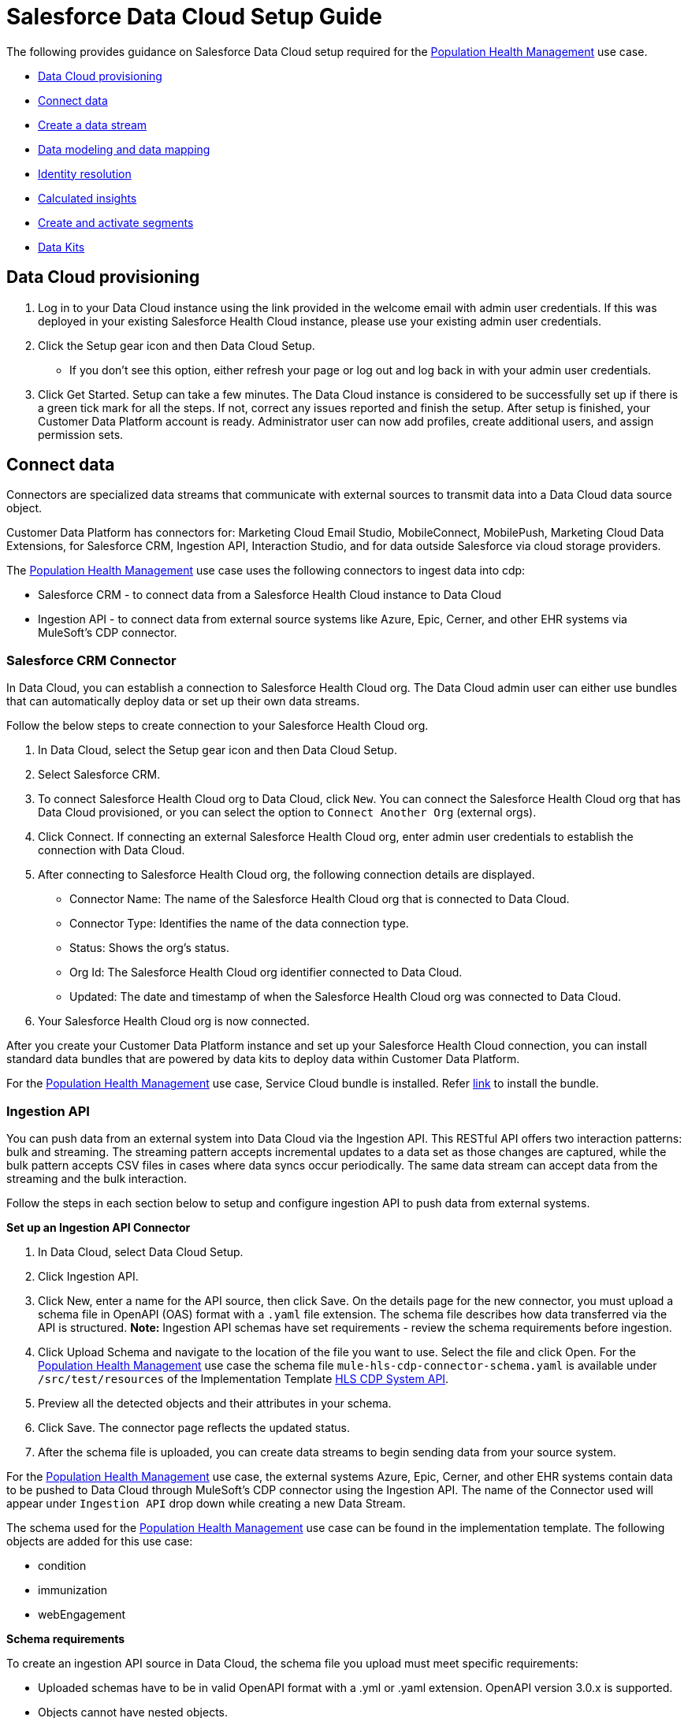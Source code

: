 = Salesforce Data Cloud Setup Guide
:hls-version: 2.18

The following provides guidance on Salesforce Data Cloud setup required for the https://www.anypoint.mulesoft.com/exchange/68ef9520-24e9-4cf2-b2f5-620025690913/catalyst-accelerator-for-healthcare/minor/{hls-version}/pages/Use%20case%207%20-%20Population%20health%20management/[Population Health Management] use case.

* <<data-cloud-provisioning,Data Cloud provisioning>>
* <<connect-data,Connect data>>
* <<create-a-data-stream,Create a data stream>>
* <<data-modeling-and-data-mapping,Data modeling and data mapping>>
* <<identity-resolution,Identity resolution>>
* <<calculated-insights,Calculated insights>>
* <<create-and-activate-segments,Create and activate segments>>
* <<data-kits,Data Kits>>

== Data Cloud provisioning

. Log in to your Data Cloud instance using the link provided in the welcome email with admin user credentials. If this was deployed in your existing Salesforce Health Cloud instance, please use your existing admin user credentials.
. Click the Setup gear icon and then Data Cloud Setup.
 ** If you don't see this option, either refresh your page or log out and log back in with your admin user credentials.
. Click Get Started. Setup can take a few minutes. The Data Cloud instance is considered to be successfully set up if there is a green tick mark for all the steps. If not, correct any issues reported and finish the setup. After setup is finished, your Customer Data Platform account is ready. Administrator user can now add profiles, create additional users, and assign permission sets.

== Connect data

Connectors are specialized data streams that communicate with external sources to transmit data into a Data Cloud data source object.

Customer Data Platform has connectors for: Marketing Cloud Email Studio, MobileConnect, MobilePush, Marketing Cloud Data Extensions, for Salesforce CRM, Ingestion API, Interaction Studio, and for data outside Salesforce via cloud storage providers.

The https://www.anypoint.mulesoft.com/exchange/68ef9520-24e9-4cf2-b2f5-620025690913/catalyst-accelerator-for-healthcare/minor/{hls-version}/pages/Use%20case%207%20-%20Population%20health%20management/[Population Health Management] use case uses the following connectors to ingest data into cdp:

* Salesforce CRM - to connect data from a Salesforce Health Cloud instance to Data Cloud
* Ingestion API - to connect data from external source systems like Azure, Epic, Cerner, and other EHR systems via MuleSoft's CDP connector.

=== Salesforce CRM Connector

In Data Cloud, you can establish a connection to Salesforce Health Cloud org. The Data Cloud admin user can either use bundles that can automatically deploy data or set up their own data streams.

Follow the below steps to create connection to your Salesforce Health Cloud org.

. In Data Cloud, select the Setup gear icon and then Data Cloud Setup.
. Select Salesforce CRM.
. To connect Salesforce Health Cloud org to Data Cloud, click `New`. You can connect the Salesforce Health Cloud org that has Data Cloud provisioned, or you can select the option to `Connect Another Org` (external orgs).
. Click Connect. If connecting an external Salesforce Health Cloud org, enter admin user credentials to establish the connection with Data Cloud.
. After connecting to Salesforce Health Cloud org, the following connection details are displayed.
 ** Connector Name: The name of the Salesforce Health Cloud org that is connected to Data Cloud.
 ** Connector Type: Identifies the name of the data connection type.
 ** Status: Shows the org's status.
 ** Org Id: The Salesforce Health Cloud org identifier connected to Data Cloud.
 ** Updated: The date and timestamp of when the Salesforce Health Cloud org was connected to Data Cloud.
. Your Salesforce Health Cloud org is now connected.

After you create your Customer Data Platform instance and set up your Salesforce Health Cloud connection, you can install standard data bundles that are powered by data kits to deploy data within Customer Data Platform.

For the https://www.anypoint.mulesoft.com/exchange/68ef9520-24e9-4cf2-b2f5-620025690913/catalyst-accelerator-for-healthcare/minor/{hls-version}/pages/Use%20case%207%20-%20Population%20health%20management/[Population Health Management] use case, Service Cloud bundle is installed. Refer https://help.salesforce.com/s/articleView?id=sf.c360_a_install_standard_data_bundles_powered_by_data_kits.htm&type=5[link] to install the bundle.

=== Ingestion API

You can push data from an external system into Data Cloud via the Ingestion API. This RESTful API offers two interaction patterns: bulk and streaming. The streaming pattern accepts incremental updates to a data set as those changes are captured, while the bulk pattern accepts CSV files in cases where data syncs occur periodically. The same data stream can accept data from the streaming and the bulk interaction.

Follow the steps in each section below to setup and configure ingestion API to push data from external systems.

*Set up an Ingestion API Connector*

. In Data Cloud, select Data Cloud Setup.
. Click Ingestion API.
. Click New, enter a name for the API source, then click Save. On the details page for the new connector, you must upload a schema file in OpenAPI (OAS) format with a `.yaml` file extension. The schema file describes how data transferred via the API is structured. *Note:* Ingestion API schemas have set requirements - review the schema requirements before ingestion.
. Click Upload Schema and navigate to the location of the file you want to use. Select the file and click Open. For the https://www.anypoint.mulesoft.com/exchange/68ef9520-24e9-4cf2-b2f5-620025690913/catalyst-accelerator-for-healthcare/minor/{hls-version}/pages/Use%20case%207%20-%20Population%20health%20management/[Population Health Management] use case the schema file `mule-hls-cdp-connector-schema.yaml` is available under `/src/test/resources` of the Implementation Template https://anypoint.mulesoft.com/exchange/0b4cad67-8f23-4ffe-a87f-ffd10a1f6873/hls-salesforce-cdp-sys-api[HLS CDP System API].
. Preview all the detected objects and their attributes in your schema.
. Click Save. The connector page reflects the updated status.
. After the schema file is uploaded, you can create data streams to begin sending data from your source system.

For the https://www.anypoint.mulesoft.com/exchange/68ef9520-24e9-4cf2-b2f5-620025690913/catalyst-accelerator-for-healthcare/minor/{hls-version}/pages/Use%20case%207%20-%20Population%20health%20management/[Population Health Management] use case, the external systems Azure, Epic, Cerner, and other EHR systems contain data to be pushed to Data Cloud through MuleSoft's CDP connector using the Ingestion API. The name of the Connector used will appear under `Ingestion API` drop down while creating a new Data Stream.

The schema used for the https://www.anypoint.mulesoft.com/exchange/68ef9520-24e9-4cf2-b2f5-620025690913/catalyst-accelerator-for-healthcare/minor/{hls-version}/pages/Use%20case%207%20-%20Population%20health%20management/[Population Health Management] use case can be found in the implementation template. The following objects are added for this use case:

* condition
* immunization
* webEngagement

*Schema requirements*

To create an ingestion API source in Data Cloud, the schema file you upload must meet specific requirements:

* Uploaded schemas have to be in valid OpenAPI format with a .yml or .yaml extension. OpenAPI version 3.0.x is supported.
* Objects cannot have nested objects.
* Each schema must have at least one object. Each object must have at least one field.
* Objects cannot have more than 1000 fields.
* Objects cannot be longer than 80 characters.
* Object names must contain only a-z, A-Z, 0-9, _, -. No unicode characters.
* Field names must contain only a-z, A-Z, 0-9, _, -. No unicode characters.
* Field names cannot be any of these reserved words: date_id, location_id, dat_account_currency, dat_exchange_rate, pacing_period, pacing_end_date, row_count, version. Field names cannot contain string __.
* Field names cannot exceed 80 characters.
* Fields meet the following type and format:
 ** For text or boolean type: string
 ** For number type: number
 ** For date type: string; format: date-time
* Object names cannot be duplicated; case-insensitive.
* Objects cannot have duplicate field names; case-insensitive.
* DateTime data type fields in your payloads must be in ISO 8601 UTC Zulu with format yyyy-MM-dd'T'HH:mm:ss.SSS'Z'.

When updating your schema, be aware that:

* Existing field data types cannot be changed.
* Upon updating an object, all the existing fields for that object must be present.
* Your updated schema file only includes changed objects, so you don't have to provide a comprehensive list of objects each time.
* A datetime field must be present for objects that are intended for `engagement` category. Objects of type `profile` or `other` do not impose this same requirement.

Example Schema: Refer https://help.salesforce.com/s/articleView?id=sf.c360_a_connect_an_ingestion_source.htm&type=5[link] for an example schema.

== Create a data stream

Data streams are the connections and associated data ingested into Data Cloud. Data Cloud includes many data streams that can operate on different refresh schedules. Check https://help.salesforce.com/s/articleView?id=c360_a_data_stream_schedule.htm&type=5&language=en_US[Data Stream Schedule in Data Cloud] to know about how and when these data streams update.

=== Create a Salesforce CRM data stream

To create data streams from Salesforce CRM starter bundle:

Refer this https://help.salesforce.com/s/articleView?id=sf.c360_a_create_crm_starter_bundle.htm&type=5[link] to create data streams using starter bundle to begin the flow of data from a Salesforce Health Cloud data source.

For the https://www.anypoint.mulesoft.com/exchange/68ef9520-24e9-4cf2-b2f5-620025690913/catalyst-accelerator-for-healthcare/minor/{hls-version}/pages/Use%20case%207%20-%20Population%20health%20management/[Population Health Management] use case, data streams for Salesforce Health Cloud Account and Contact objects are created using Salesforce CRM Service bundle.

To create data streams from Salesforce Health Cloud data source:

Create a data stream to begin the flow of data from a Salesforce Health Cloud data source. Add additional permissions to your `Salesforce Data Cloud Salesforce Connector Integration` permission set in your Salesforce Health Cloud org to ingest standard objects, custom objects and its fields into Data Cloud. Refer to https://help.salesforce.com/s/articleView?id=sf.c360_a_enable_user_permissions_external_salesforce_org.htm&type=5[Enable Object and Field Permissions to Access Salesforce Health Cloud in Data Cloud] or follow the instructions provided below.

To add permissions for objects and their fields:

. In the Salesforce Health Cloud org containing the objects and fields you want to ingest into Data Cloud, from Setup in the Quick Find box, enter Permission, and select Permission Sets.
. Select the `Salesforce Data Cloud Salesforce Connector Integration` permission set. *Note:* The permission set is available only after you connect your Salesforce Health Cloud org to Data Cloud.
. From Apps, select Object Settings.
. Select the object to ingest into Data Cloud.
. To change object permissions, click Edit.
. Enable Read and View All permissions for the object and Read Access for each field.
. Click Save.

Repeat these steps for all objects and fields you want to ingest into Data Cloud. Now, create data streams for the required objects by following the steps in this https://help.salesforce.com/s/articleView?id=sf.c360_a_create_crm_data_stream.htm&type=5&language=en_US[link].

For the https://www.anypoint.mulesoft.com/exchange/68ef9520-24e9-4cf2-b2f5-620025690913/catalyst-accelerator-for-healthcare/minor/{hls-version}/pages/Use%20case%207%20-%20Population%20health%20management/[Population Health Management] use case, data streams for Contact Point Objects, Identifier, and ContactContactRelation are created.

=== Create an Ingestion API data stream

After uploading the schema file for Ingestion API Connector, create a data stream from your source objects. For the https://www.anypoint.mulesoft.com/exchange/68ef9520-24e9-4cf2-b2f5-620025690913/catalyst-accelerator-for-healthcare/minor/{hls-version}/pages/Use%20case%207%20-%20Population%20health%20management/[Population Health Management] use case, data streams for condition, immunization and webEngagement are created.

. In Data Cloud, select Data Streams.
. In recently viewed data streams, click New.
. Click Ingestion API.
. If you have more than one Ingestion API configured, select the one you want from the dropdown.
. Check the objects found in the schema you want to use and click Next.
. At the New Data Stream dialog box, configure the following:
 ** Primary Key: A true Primary Key needs to be leveraged for Data Cloud. If one does not exist, you will need to create a Formula Field for the Primary Key.
 ** Category: Choose between Profile, Engagement or Other. *Note:* For the https://www.anypoint.mulesoft.com/exchange/68ef9520-24e9-4cf2-b2f5-620025690913/catalyst-accelerator-for-healthcare/minor/{hls-version}/pages/Use%20case%207%20-%20Population%20health%20management/[Population Health Management] use case, the category for all the objects in the schema are Other.
 ** Record Modified Date: To order Profile modifications, use the Record Modified Date. *Note:* A record modified field that indicates when each incoming record was last modified is required for Engagement object types. While the field requirement is optional for Profile and Other objects, it is encouraged to provide the record modified field to ensure incoming records are processed in the right order.
 ** Date Time Field: Used to represent when Engagement from an external source occurred at ingestion.
 ** Click the `New Formula Field` (Optional).
. Click Next.
. On the final summary screen, review the list of data streams that Data Cloud created.
. Click Deploy. If you have only created one data stream, the data stream's record page appears. If you've created multiple data streams, the view refreshes to show all recently viewed data streams.
. Wait up to one hour for your data to appear in your data stream. Map your data stream to data model objects to start using your data.

For the https://www.anypoint.mulesoft.com/exchange/68ef9520-24e9-4cf2-b2f5-620025690913/catalyst-accelerator-for-healthcare/minor/{hls-version}/pages/Use%20case%207%20-%20Population%20health%20management/[Population Health Management] use case, data stream is created for the objects added in schema by following the steps above. At step 6, click `New Formula field` with `Field Label` as `uniqueId` with `Formula Return` Type as `Text`. Under `Transformation Formula`, the formula is created as below for each of the object.

* condition: `CONCAT(sourceField['patientMrn'],"~",sourceField['conditionCode'])`
* immunization: `CONCAT(sourceField['patientMrn'],"~",sourceField['vaccineCode'],"~",sourceField['vaccineStatus'],"~",sourceField['vaccineDate'])`
* webEngagement: `CONCAT(sourceField['emailAddress'],"~",sourceField['contentName'],"~",sourceField['contentType'])`

*Create a Connected App for Data Cloud Ingestion API*

Before you can send data into Data Cloud using Ingestion API via Mulesoft's CDP connector, you must configure a Connected App. Refer this https://help.salesforce.com/s/articleView?id=sf.c360_a_create_ingestion_api_connected_app.htm&type=5[link] for more details on creating a connected app.

As part of your Connected App set up for Ingestion API, you must select the following OAuth scopes:

* Access and manage your Data Cloud Ingestion API data (`cdp_ingest_api`)
* Manage Data Cloud profile data (`cdp_profile_api`)
* Perform ANSI SQL queries on Data Cloud data (`cdp_query_api`)
* Manage user data via APIs (`api`)
* Perform requests on your behalf at any time (`refresh_token`, `offline_access`).

*Configure Mulesoft's CDP Connector*

The MuleSoft Connector for CDP provides customers a pipeline to send data into Data Cloud. This connector works with the Data Cloud Bulk and Streaming API, depending on the operation you configure. Each API call uses a request/response pattern over an HTTPS connection. All required request headers, error handling, and HTTPS connection configurations are built into the connector.

Refer to the https://docs.mulesoft.com/salesforce-cdp-connector/1.1/[CDP Connector documentation] for additional details on configuration and available operations.

For the https://www.anypoint.mulesoft.com/exchange/68ef9520-24e9-4cf2-b2f5-620025690913/catalyst-accelerator-for-healthcare/minor/{hls-version}/pages/Use%20case%207%20-%20Population%20health%20management/[Population Health Management] use case, refer to the https://anypoint.mulesoft.com/exchange/0b4cad67-8f23-4ffe-a87f-ffd10a1f6873/hls-salesforce-cdp-sys-api-spec/[HLS CDP System API] specification and https://anypoint.mulesoft.com/exchange/0b4cad67-8f23-4ffe-a87f-ffd10a1f6873/hls-salesforce-cdp-sys-api[HLS CDP System API] implementation template assets.

== Data modeling and data mapping

=== Data cleansing and preparation

Cleaning and preparing your data is critical for success in using Data Cloud segmentation and activation capabilities.

* https://help.salesforce.com/s/articleView?id=sf.c360_a_formula_expression_library.htm&type=5[Formula Expression Library]

When you create a Data Cloud data stream, you can choose to generate more fields. These supplemental fields can be hard-coded or derived from other fields in the data stream.

* https://help.salesforce.com/s/articleView?id=sf.c360_a_formula_expression_use_cases.htm&type=5[Formula Expression Use Cases]

These use cases are examples of using formula expression functionality in Data Cloud.

* https://help.salesforce.com/s/articleView?id=sf.c360_a_data_types_and_date_formats.htm&type=5[Working with Dates and Data Cloud]

NOTE: Formula fields can be created at the time of data stream creation or later. Click the `New Formula Field` at the time of DataStream creation (Step 6) or Click the DataStream from recently viewed data streams list. Click `Add Source Fields` on the data stream page.

=== Data mapping

After creating your data streams, you must associate your data source objects (DSOs) to data model objects (DMOs). Only mapped fields and objects with relationships can be used for Segmentation and Activation.

On the Data Stream detail page or after deploying your data streams, click Start Data Mapping.

On the Data Streams mapping canvas, you can see both your DSOs and target DMOs. To map one to another, click the name of a DSO and connect it to the desired DMO. For example, you can map the DSO firstname to the target First Name field using this method.

* https://help.salesforce.com/s/articleView?id=sf.c360_a_data_mapping_views.htm&type=5[Data Mapper Views]

Select table view or visual view when mapping your data in Data Cloud.

* https://help.salesforce.com/s/articleView?id=sf.c360_a_data_model_objects.htm&type=5[Data Model Objects]

Objects in the data model created by the customer for Data Cloud implementation are called Data Model Objects. If a new object is created, it can use a reference object. If a Data Model Object uses a reference object, it inherits the name, shape, and semantics of the reference object. This Data Model Object is called a Standard Object. You can also choose to define an entirely custom Data Model Object, called a Custom Object.

* https://help.salesforce.com/s/articleView?id=sf.c360_a_required_data_mappings.htm&type=5[Required Data Mappings]

When mapping your party area data, complete the required fields and relationships to successfully use Identity Resolution, Segmentation, and Activation.

Default mapping exists for Account and Contact Objects if service Bundle is used to create data streams. For the https://www.anypoint.mulesoft.com/exchange/68ef9520-24e9-4cf2-b2f5-620025690913/catalyst-accelerator-for-healthcare/minor/{hls-version}/pages/Use%20case%207%20-%20Population%20health%20management/[Population Health Management] use case, the default mapping from Account and Contact DSOs to Contact Point DMOs are removed. Data Streams to Data Model Objects (DMO) are mapped as per the below table.

|===
| Data Stream Name (DSO) | Custom Data Model Object (DMO) | Standard Data Model Object (DMO)

| Account
|
| Account

| Contact
|
| AccountContact, Individual

| ContactPointEmail
|
| Contact Point Email

| Connector-Condition
| Condition_c
|

| Connector-Immunization
| Immunization_c
|

| Connector-WebEngagement
| WebEngagement_c
|
|===

For the https://www.anypoint.mulesoft.com/exchange/68ef9520-24e9-4cf2-b2f5-620025690913/catalyst-accelerator-for-healthcare/minor/{hls-version}/pages/Use%20case%207%20-%20Population%20health%20management/[Population Health Management] use case, below Data Mappings are created between Data Streams and DMOs/custom DMOs.

*Data Mappings of Account Data Stream to Account DMO*

Some of the mappings are added by default from Bundle. Mapping needs to be changed based on the use case requirements.

|===
| Account (DSO) | Account (DMO)

| Account Description
| Account Description

| Account ID
| Account Id, Bill Contact Address, Sales Phone

| Account Name
| Account Name

| Account Number
| Account Number

| Account Type
| Account Type

| Created Date
| Created Date

| Last Activity
| Last Activity Date

| Last Modified Date
| Last Modified Date

| Medical Record Number
| Medical Record Number_c

| Parent Account ID
| Parent Account
|===

*Data Mappings of Contact Data Stream to Account Contact, Individual DMOs*

Some of the mappings are added by default from Bundle. Mapping needs to be changed based on the use case requirements.

|===
| Contact (DSO) | Account Contact (DMO) | Individual (DMO)

| Account ID
| Account
|

| Contact ID
| Account Contact Id, Individual, Mailing Address
| Individual Id

| Assistant's Name
| Assistant Name
|

| Asst. Phone
| Assistant Phone
|

| Contact ID
| Business Phone, Contact Email
|

| Created Date
| Created Date
| Created Date

| Department
| Department Name
|

| Last Activity
| Last Activity Date
|

| Last Modified Date
| Last Modified Date
|

| Title
| Title
|

| Birthdate
|
| Birth Date

| First Name
|
| First Name

| Birthsex Ext ValueCode
|
| Gender

| Last Modified Date
|
| Last Modified Date

| Last Name
|
| Last Name

| Full Name
|
| Person Name

| Photo URL
|
| Photo URL

| Salutation
|
| Salutation
|===

*Data Mappings from condition Data Stream to Condition_c custom DMO*

|===
| condition (DSO) | Condition_c (DMO)

| chronicFlag
| chronicFlag

| clinicalStatus
| clinicalStatus

| conditionCode
| conditionCode

| conditionDescription
| conditionDescription

| conditionSeverity
| conditionSeverity

| lastModifiedDate
| lastModifiedDate

| patientId
| patientId

| patientMrn
| patientMrn

| recordedDate
| recordedDate

| resolvedDate
| resolvedDate

| sourceSystemId
| sourceSystemId

| uniqueId
| uniqueId
|===

*Data Mappings from immunization Data Stream to Immunization_c custom DMO*

|===
| immunization (DSO) | Immunization_c (DMO)

| dose
| dose

| lastModifiedDate
| lastModifiedDate

| patientId
| patientId

| patientMrn
| patientMrn

| sourceSystemId
| sourceSystemId

| uniqueId
| uniqueId

| vaccineCode
| vaccineCode

| vaccineDate
| vaccineDate

| vaccineDescription
| vaccineDescription

| vaccineGroup
| vaccineGroup

| vaccineStatus
| vaccineStatus
|===

*Data Mappings of webEngagement Data Stream to WebEngagement_c custom DMO*

|===
| webEngagement (DSO) | WebEngagement_c (DMO)

| averageTimeonPage
| averageTimeonPage

| contentName
| contentName

| contentType
| contentType

| emailAddress
| emailAddress

| lastModifiedDate
| lastModifiedDate

| lastVisitedDate
| lastVisitedDate

| memberName
| memberName

| pageViews
| pageViews

| sessionId
| sessionId

| uniqueId
| uniqueId

| userId
| userId
|===

For the https://www.anypoint.mulesoft.com/exchange/68ef9520-24e9-4cf2-b2f5-620025690913/catalyst-accelerator-for-healthcare/minor/{hls-version}/pages/Use%20case%207%20-%20Population%20health%20management/[Population Health Management] use case, below DMOs and relationships needs to be maintained when Data mappings are done between Data Stream and DMOs.

*Data Relationships between DMOs*

|===
| Object | Field | Cardinality | Related Object | Related Field

| Account Contact
| Account
| N:1
| Account
| Account Id

| Account Contact
| Contact Email
| N:1
| Contact Point Email
| Contact Point Email Id

| Account Contact
| Individual
| N:1
| Individual
| Individual Id

| Contact Point Email
| Party
| N:1
| Individual
| Individual Id

| Condition_c
| patientMrn
| N:1
| Account
| Medical Record Number_c

| Immunization_c
| patientMrn
| N:1
| Account
| Medical Record Number_c

| WebEngagement_c
| emailAddress
| N:1
| Contact Point Email
| Email Address
|===

== Identity Resolution

NOTE: For the https://www.anypoint.mulesoft.com/exchange/68ef9520-24e9-4cf2-b2f5-620025690913/catalyst-accelerator-for-healthcare/minor/{hls-version}/pages/Use%20case%207%20-%20Population%20health%20management/[Population Health Management] use case, identity resolution rulesets were not required.

Use identity resolution to consolidate data from difference sources into a comprehensive view of your customer called a unified profile. Identity resolution uses matching and reconciliation rules to link data about people into unified profiles. Each unified profile contains all the unique contact point values from all sources.

Set up identity resolution rulesets after mapping source data to data model objects (DMOs). Mapping must be completed before creating rulesets. Additional Information can be found https://help.salesforce.com/s/articleView?id=sf.c360_a_identity_resolution.htm&type=5[here].

== Calculated Insights

NOTE: For the https://www.anypoint.mulesoft.com/exchange/68ef9520-24e9-4cf2-b2f5-620025690913/catalyst-accelerator-for-healthcare/minor/{hls-version}/pages/Use%20case%207%20-%20Population%20health%20management/[Population Health Management] use case, Calculated Insights were not required.

The Calculated Insights feature lets you define and calculate multidimensional metrics on your entire digital state stored in Salesforce Customer Data Platform.

Additional Information can be found https://help.salesforce.com/s/articleView?id=sf.c360_a_calculated_insights.htm&type=5[here].

Examples of Calculated Insights are available in our Data Cloud Help Documentation and in our Data Cloud Salesforce GitHub Instance. Once created, Calculated Insights are available in the Attribute Library. You can also confirm and validate Calculated Insights via Data Explorer.

== Create and activate segments

=== Segmentation

Creating segments is simple in Data Cloud.

. In Data Cloud, click Segments.
. When you see the list of already created segments, if any, click New.
. Fill in all desired fields under Segment Details. Segment On, Segment Name, and Publish Schedule are required.
 ** Segment On: Identifies the entity that your segment builds on.
 ** Segment Name: Give your Segment a unique name that's easy to remember and recognize.
 ** Segment Description: Provide detail about a segment's use, contents, or timeframes for later review.
 ** Publish Schedule: Determines when and how often your segment publishes to activation targets.
. Save your changes.

TIP: Leave the Publish Schedule as *Don't Refresh for now*, and then fill it in after you complete your segment filters. Segment can be scheduled to publish every 12 or 24 hours.

Segment On: Segment On defines the target entity (object) used to build your segment. For example, you can build a segment on Unified Individual or Account or Individual. You can choose any entity marked as type Profile during ingestion.

For the https://www.anypoint.mulesoft.com/exchange/68ef9520-24e9-4cf2-b2f5-620025690913/catalyst-accelerator-for-healthcare/minor/{hls-version}/pages/Use%20case%207%20-%20Population%20health%20management/[Population Health Management] use case, create Segments on Individual.

Example segment:

*Active-Diabetes-Patient-View-Diabetes-Article*

This example segment is to show the steps for creating a segment to find the population who are Active Diabetes Patient and also view Diabetes Article on Web page for more than 120 seconds.

Follow above steps to create a segment on individual, click `Edit Rules`, and

. Select `Condition_c` under the Related Attributes dropdown
. Drag `conditionCode` attribute over to the canvas
 .. Choose the right container path
 .. Choose Aggregation as Count, select the required operator and enter the value
 .. For the Attribute operator, choose `Is Equal To` operator and enter the value for Diabetes
. Drag another related attribute `clinicalStatus` from `Condition_c` over to the canvas
 .. Same container path
 .. For the Attribute operator, choose `Is Equal To` operator and enter the value for active Status
. Click Done
. Select `WebEngagement_c` under the Related Attributes dropdown to choose another criteria
. Drag `contentName` attribute over to the canvas
 .. Choose the right container path
 .. Choose Aggregation as Count, select the required operator and enter the value
 .. For the Attribute operator, choose `Is Equal To` operator and enter the value for Diabetes
. Drag another related attribute `contentType` from `WebEngagement_c` over to the canvas
 .. Same container path
 .. For the Attribute operator, choose `Is Equal To` operator and enter the value for article content type
. Drag another related attribute `averageTimeonPage` from `WebEngagement_c` over to the canvas
 .. Same container path
 .. For the Attribute operator, choose `Is Greater Than or Equal To` operator and enter the value for average time on page condition
. Click Done

For the Publish Schedule, we update it to reflect a Publish Schedule of every 12 hours.

=== Activation Targets

Create activation targets to build, and activate data segments with Data Cloud.

For the https://www.anypoint.mulesoft.com/exchange/68ef9520-24e9-4cf2-b2f5-620025690913/catalyst-accelerator-for-healthcare/minor/{hls-version}/pages/Use%20case%207%20-%20Population%20health%20management/[Population Health Management] use case, create a Marketing Cloud Activation Target.

*Activation Target - Marketing Cloud:*

Before creating an activation target, configure the Marketing Cloud connector in the Data Cloud Setup page.

. Click Setup gear icon and then Data Cloud Setup.
. Select Marketing Cloud.
. Enter the Credentials to authenticate your Marketing Cloud account. You can proceed with the next step in the setup only if the authentication is successful.
. Data Source setup - this step is optional. This needs to be set up if you are planning to ingest data from Marketing Cloud into Data Cloud. *Note:* For the https://www.anypoint.mulesoft.com/exchange/68ef9520-24e9-4cf2-b2f5-620025690913/catalyst-accelerator-for-healthcare/minor/{hls-version}/pages/Use%20case%207%20-%20Population%20health%20management/[Population Health Management] use case, this step is skipped.
. Select Business Units to activate -  this step is optional. To add or remove business units (BU), click the arrows between the two columns. *Note:* For the https://www.anypoint.mulesoft.com/exchange/68ef9520-24e9-4cf2-b2f5-620025690913/catalyst-accelerator-for-healthcare/minor/{hls-version}/pages/Use%20case%207%20-%20Population%20health%20management/[Population Health Management] use case, select business units to publish segments to Marketing Cloud.

Create an activation target in Data Cloud to publish segments to Marketing Cloud business units.

. Click Activation Targets.
. Click New.
. Select Marketing Cloud.
. Click Next.
. Enter an easy to recognize and unique name. *IMPORTANT:* Marketing Cloud activation target names cannot be more than 128 characters, start with an underscore, be all numbers, or include these characters: `+@ % ^ = < ' * + # $ / \ ! ? ( ) { } [ ] , . (space)+`
. Click Next.
. To add or remove business units (BU) to receive the published segments, click the arrows between the two columns. When an activation target has multiple BUs, the activation filters the contacts by the BUs. The segment activates as a Shared Data Extension (SDE) and not as a Data Extension (DE) to Marketing Cloud. If an activation target has multiple business units configured, modify the activation target configuration to include one business unit only.
. Save your changes.

Your Marketing Cloud activation target is created.

=== Activation

Activation is the process that materializes and publishes a segment to activation platforms. An activation target is used to store authentication and authorization information for a given activation platform. You can publish your segments, include contact points, and additional attributes to the activation targets.

View, change, and delete your Activations in Data Cloud for publishing of segments to activation platforms. Navigate to an Activation record to view details and publish history for that Activation.

In Activations, the Activation History shows when and how segments were published. For segments published to a Marketing Cloud activation target, additional Accepted and Rejected columns only appear in Activation Publish History to provide more details.

To view the publish history of a segment:

. In Data Cloud, navigate to your Activations.
. Select the activation to review.
. View details in Activation History.

After you create a segment in Data Cloud, you can publish a segment to an activation target.

. In Data Cloud, click Segments.
. Select a segment.
. In Activations, click New.
. Select an Activation Target.
. Select an entity from Activation Membership.
. Click Next.
. Select your contact points. *Note:* Selecting contact points is optional for S3 activations. When contact points are mapped, select an existing path.
. To activate additional attributes, click Add Attributes.
. Drag up to 100 additional attributes to the canvas and click Save. *Note:* Two types of additional attributes can be added to your activation:
 ** Attributes of the Activation Membership entity.
 ** Attributes from entities mapped with a direct relationship to the Activation Membership entity.
. Click to add a unique preferred attribute name for any attributes.
. Click Next.
. Enter a name and description for your activation. *IMPORTANT:* You cannot include the following characters in the name field: `++ ! @ # $ % ^ * ( ) = { } [ ] \ . < > / " : ? | , _ &+`
. Click Save.

Your segment publishes on the next publish scheduled for the selected activation target.

== Data Kits

Data Kits support the creation of data stream bundles and include Data Model customization and relationships. Data Kits packaging is currently supported for CRM Data Streams, Amazon S3 Data Streams and Data Models. Refer the https://help.salesforce.com/s/articleView?id=sf.c360_a_packaging_in_customer_360_audiences.htm&type=5[link] for additional information on packaging in Salesforce Data Cloud.

=== Lifecycle of a Data Kit

. Create a data stream to be packaged in Customer Data Platform.
. Create a package in Salesforce Setup.
. Select the data stream definition within the package in Salesforce Setup.
. Upload the created package in Customer Data Platform.
. Install the created package in Customer Data Platform.
. Create a data stream from the created package in Customer Data Platform.

After the new packaged data stream is deployed, relationships included from the package are mapped automatically. When adding data models in the Data Kit, Custom Data Models are added as-is. If Standard Data Models are selected, only the custom mappings and custom fields added on top of the Data Models are packaged. Refer the https://help.salesforce.com/s/articleView?id=sf.c360_a_data_package_kits.htm&type=5&language=en_US[link] for detailed instructions.

Please refer https://help.salesforce.com/s/articleView?id=sf.customer360_a.htm&type=5[Salesforce Customer Data Platform] documentation for additional information.

== See Also

* xref:prerequisites.adoc[Prerequisites]
* xref:index.adoc[MuleSoft Accelerator for Healthcare]
